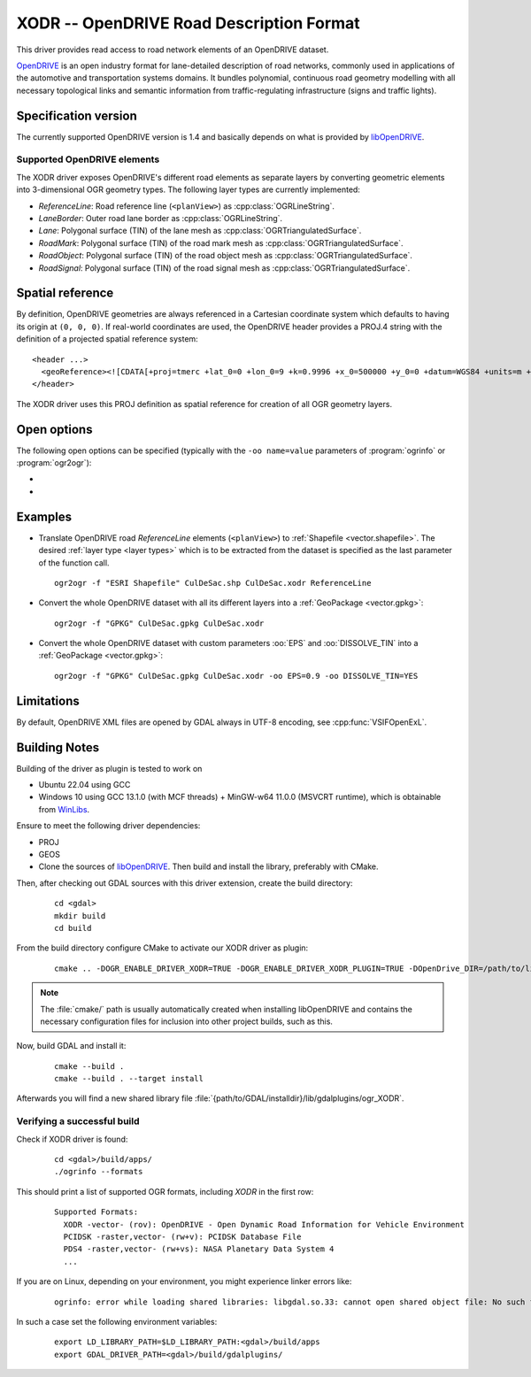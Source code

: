 .. _vector.xodr:

XODR -- OpenDRIVE Road Description Format
========================================

.. shortname:: XODR

.. build_dependencies:: libOpenDRIVE

This driver provides read access to road network elements of an OpenDRIVE dataset.

`OpenDRIVE <https://www.asam.net/standards/detail/opendrive/>`_ is an open industry format for lane-detailed description of road networks, commonly used in applications of the automotive and transportation systems domains. It bundles polynomial, continuous road geometry modelling with all necessary topological links and semantic information from traffic-regulating infrastructure (signs and traffic lights).

Specification version
---------------------

The currently supported OpenDRIVE version is 1.4 and basically depends on what is provided by `libOpenDRIVE <https://github.com/pageldev/libOpenDRIVE/>`_. 

Supported OpenDRIVE elements
+++++++++++++++++++++++++++++

The XODR driver exposes OpenDRIVE's different road elements as separate layers by converting geometric elements into 3-dimensional OGR geometry types. The following _`layer types` are currently implemented:

* *ReferenceLine*: Road reference line (``<planView>``) as :cpp:class:`OGRLineString`.
* *LaneBorder*: Outer road lane border as :cpp:class:`OGRLineString`.
* *Lane*: Polygonal surface (TIN) of the lane mesh as :cpp:class:`OGRTriangulatedSurface`.
* *RoadMark*: Polygonal surface (TIN) of the road mark mesh as :cpp:class:`OGRTriangulatedSurface`.
* *RoadObject*: Polygonal surface (TIN) of the road object mesh as :cpp:class:`OGRTriangulatedSurface`.
* *RoadSignal*: Polygonal surface (TIN) of the road signal mesh as :cpp:class:`OGRTriangulatedSurface`.

Spatial reference
-----------------

By definition, OpenDRIVE geometries are always referenced in a Cartesian coordinate system which defaults to having its origin at ``(0, 0, 0)``. If real-world coordinates are used, the OpenDRIVE header provides a PROJ.4 string with the definition of a projected spatial reference system:

::

  <header ...>
    <geoReference><![CDATA[+proj=tmerc +lat_0=0 +lon_0=9 +k=0.9996 +x_0=500000 +y_0=0 +datum=WGS84 +units=m +no_defs]]></geoReference>
  </header>

The XODR driver uses this PROJ definition as spatial reference for creation of all OGR geometry layers. 

Open options
----------------------

The following open options can be specified
(typically with the ``-oo name=value`` parameters of :program:`ogrinfo` or :program:`ogr2ogr`):

-  .. oo:: EPS
      :choices: <float>
      :default: 1.0

      Epsilon value for linear approximation of continuous OpenDRIVE geometries. A smaller value results in a finer sampling. This parameter is internally forwarded to libOpenDRIVE.

-  .. oo:: DISSOLVE_TIN
      :choices: YES, NO
      :default: NO

      Whether to dissolve triangulated surfaces. All TIN layers of geometry type :cpp:class:`OGRTriangulatedSurface` can be simplified to single, simple :cpp:class:`OGRPolygon` geometries by setting this option to YES. This performs a :cpp:func:`UnaryUnion` which dissolves boundaries of all touching triangle patches.

Examples
--------

- Translate OpenDRIVE road *ReferenceLine* elements (``<planView>``) to :ref:`Shapefile <vector.shapefile>`. The desired :ref:`layer type <layer types>` which is to be extracted from the dataset is specified as the last parameter of the function call. 

  ::

    ogr2ogr -f "ESRI Shapefile" CulDeSac.shp CulDeSac.xodr ReferenceLine

- Convert the whole OpenDRIVE dataset with all its different layers into a :ref:`GeoPackage <vector.gpkg>`:

  ::

    ogr2ogr -f "GPKG" CulDeSac.gpkg CulDeSac.xodr

- Convert the whole OpenDRIVE dataset with custom parameters :oo:`EPS` and :oo:`DISSOLVE_TIN` into a :ref:`GeoPackage <vector.gpkg>`:

  ::

    ogr2ogr -f "GPKG" CulDeSac.gpkg CulDeSac.xodr -oo EPS=0.9 -oo DISSOLVE_TIN=YES

Limitations
-----------

By default, OpenDRIVE XML files are opened by GDAL always in UTF-8 encoding, see :cpp:func:`VSIFOpenExL`.

Building Notes
--------------

Building of the driver as plugin is tested to work on

* Ubuntu 22.04 using GCC
* Windows 10 using GCC 13.1.0 (with MCF threads) + MinGW-w64 11.0.0 (MSVCRT runtime), which is obtainable from `WinLibs <https://winlibs.com/>`_.

Ensure to meet the following driver dependencies:

* PROJ
* GEOS
* Clone the sources of `libOpenDRIVE <https://github.com/grepthat/libOpenDRIVE>`_. Then build and install the library, preferably with CMake.

Then, after checking out GDAL sources with this driver extension, create the build directory:

  ::

    cd <gdal>
    mkdir build
    cd build

From the build directory configure CMake to activate our XODR driver as plugin:

  ::

    cmake .. -DOGR_ENABLE_DRIVER_XODR=TRUE -DOGR_ENABLE_DRIVER_XODR_PLUGIN=TRUE -DOpenDrive_DIR=/path/to/libOpenDRIVE/installdir/cmake/

.. note:: The :file:`cmake/` path is usually automatically created when installing libOpenDRIVE and contains the necessary configuration files for inclusion into other project builds, such as this.

Now, build GDAL and install it:

  ::

    cmake --build .
    cmake --build . --target install

Afterwards you will find a new shared library file :file:`{path/to/GDAL/installdir}/lib/gdalplugins/ogr_XODR`.

Verifying a successful build
++++++++++++++++++++++++++++

Check if XODR driver is found:

  ::
    
    cd <gdal>/build/apps/
    ./ogrinfo --formats

This should print a list of supported OGR formats, including `XODR` in the first row:

  ::

    Supported Formats:
      XODR -vector- (rov): OpenDRIVE - Open Dynamic Road Information for Vehicle Environment
      PCIDSK -raster,vector- (rw+v): PCIDSK Database File       
      PDS4 -raster,vector- (rw+vs): NASA Planetary Data System 4
      ...

If you are on Linux, depending on your environment, you might experience linker errors like: 

  ::

    ogrinfo: error while loading shared libraries: libgdal.so.33: cannot open shared object file: No such file or directory

In such a case set the following environment variables:

  ::

    export LD_LIBRARY_PATH=$LD_LIBRARY_PATH:<gdal>/build/apps
    export GDAL_DRIVER_PATH=<gdal>/build/gdalplugins/
    